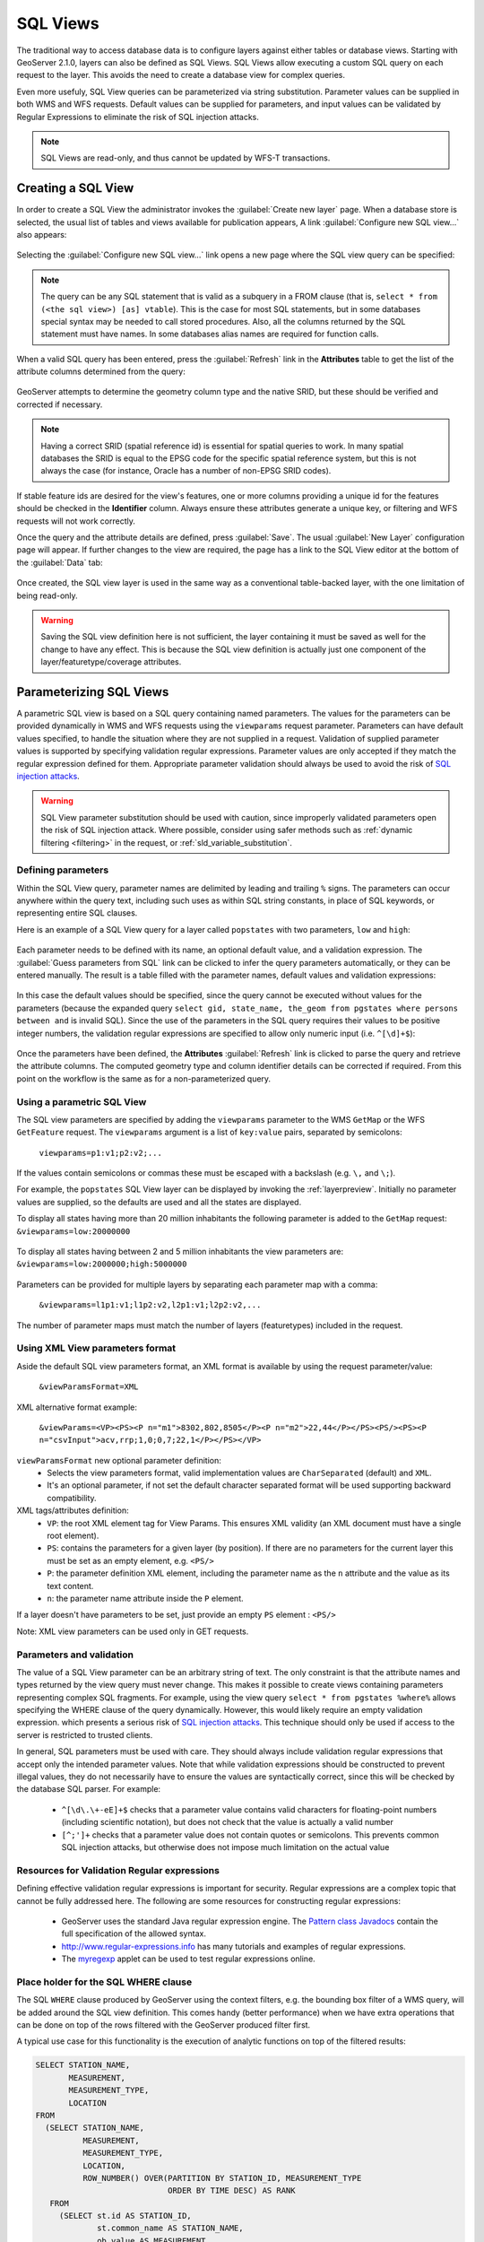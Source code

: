 .. _sql_views:

SQL Views
=========

The traditional way to access database data is to configure layers against either tables or database views. 
Starting with GeoServer 2.1.0, layers can also be defined as SQL Views.  
SQL Views allow executing a custom SQL query on each request to the layer.  
This avoids the need to create a database view for complex queries.  

Even more usefuly, SQL View queries can be parameterized via string substitution. 
Parameter values can be supplied in both WMS and WFS requests.  
Default values can be supplied for parameters, and input values can be validated by Regular Expressions 
to eliminate the risk of SQL injection attacks.

.. note::

   SQL Views are read-only, and thus cannot be updated by WFS-T transactions.

Creating a SQL View
-------------------------

In order to create a SQL View the administrator invokes the :guilabel:`Create new layer` page. 
When a database store is selected, the usual list of tables and views available for publication appears, 
A link :guilabel:`Configure new SQL view...` also appears:

.. figure:: images/createsqlview.png
   :align: center
   
Selecting the :guilabel:`Configure new SQL view...` link opens a new page where the SQL view query can be specified:

.. figure:: images/createsql.png
   :align: center
   
.. note::

   The query can be any SQL statement that is valid as a subquery in a FROM clause (that is, ``select * from (<the sql view>) [as] vtable``). 
   This is the case for most SQL statements, but in some databases special syntax may be needed to call stored procedures.
   Also, all the columns returned by the SQL statement must have names. 
   In some databases alias names are required for function calls.
   
When a valid SQL query has been entered, press the :guilabel:`Refresh` link in the **Attributes** table to get the list of the attribute columns determined from the query:

.. figure:: images/sqlview-attributes.png
   :align: center

GeoServer attempts to determine the geometry column type and the native SRID, but these should be verified and corrected if necessary.

.. note::

  Having a correct SRID (spatial reference id) is essential for spatial queries to work. 
  In many spatial databases the SRID is equal to the EPSG code for the specific spatial reference system, but this is not always the case (for instance, Oracle has a number of non-EPSG SRID codes).

  
If stable feature ids are desired for the view's features, one or more columns providing a unique id for the features should be checked in the **Identifier** column. 
Always ensure these attributes generate a unique key, or filtering and WFS requests will not work correctly.

Once the query and the attribute details are defined, press :guilabel:`Save`.  
The usual :guilabel:`New Layer` configuration page will appear.
If further changes to the view are required, the page has a link to the SQL View editor at the bottom of the :guilabel:`Data` tab:

.. figure:: images/sqlview-edit.png
   :align: center

Once created, the SQL view layer is used in the same way as a conventional table-backed layer,
with the one limitation of being read-only.

.. warning:: Saving the SQL view definition here is not sufficient, the layer containing it must be saved as well for the change to have any effect.
             This is because the SQL view definition is actually just one component of the layer/featuretype/coverage attributes.

Parameterizing SQL Views
------------------------

A parametric SQL view is based on a SQL query containing named parameters.  
The values for the parameters can be provided dynamically in WMS and WFS requests
using the ``viewparams`` request parameter.  
Parameters can have default values specified,
to handle the situation where they are not supplied in a request.
Validation of supplied parameter values is supported by specifying validation regular expressions.
Parameter values are only accepted if they match the regular expression defined for them.
Appropriate parameter validation should always be used to avoid the risk of `SQL injection attacks <http://en.wikipedia.org/wiki/SQL_injection>`_.

.. warning:: 

  SQL View parameter substitution should be used with caution, since improperly validated parameters open the risk of SQL injection attack.  
  Where possible, consider using safer methods such as :ref:`dynamic filtering <filtering>` in the request, or :ref:`sld_variable_substitution`.

  
Defining parameters
^^^^^^^^^^^^^^^^^^^

Within the SQL View query, parameter names are delimited by leading and trailing ``%`` signs.
The parameters can occur anywhere within the query text, 
including such uses as within SQL string constants,
in place of SQL keywords, or representing entire SQL clauses.

Here is an example of a SQL View query for a layer called ``popstates`` with two parameters, ``low`` and ``high``:

.. figure:: images/sqlview-parametricsql.png
   :align: center

Each parameter needs to be defined with its name, an optional default value, and a validation expression.  
The :guilabel:`Guess parameters from SQL` link can be clicked to infer the query parameters automatically, or they can be entered manually. 
The result is a table filled with the parameter names, default values and validation expressions:

.. figure:: images/sqlview-paramdefault.png
   :align: center

In this case the default values should be specified, since the query cannot be executed without values for the parameters (because the expanded query ``select gid, state_name, the_geom from pgstates where persons between and`` is invalid SQL). 
Since the use of the parameters in the SQL query requires their values to be positive integer numbers, the validation regular expressions are specified to allow only numeric input (i.e. ``^[\d]+$``):

.. figure:: images/sqlview-paramcustom.png
   :align: center
   
Once the parameters have been defined, 
the **Attributes** :guilabel:`Refresh` link is clicked to parse the query and retrieve the attribute columns.
The computed geometry type and column identifier details can be corrected if required. 
From this point on the workflow is the same as for a non-parameterized query.


.. _using_a_parametric_sql_view:

Using a parametric SQL View
^^^^^^^^^^^^^^^^^^^^^^^^^^^

The SQL view parameters are specified by adding the ``viewparams`` parameter to the WMS ``GetMap``
or the WFS ``GetFeature`` request. 
The ``viewparams`` argument is a list of ``key:value`` pairs, separated by semicolons: 

  ``viewparams=p1:v1;p2:v2;...``
  
If the values contain semicolons or commas these must be escaped with a backslash (e.g. ``\,`` and ``\;``).

For example, the ``popstates`` SQL View layer can be displayed by invoking the :ref:`layerpreview`.
Initially no parameter values are supplied, so the defaults are used and all the states are displayed. 

To display all states having more than 20 million inhabitants the following parameter is added to the ``GetMap`` request: ``&viewparams=low:20000000``

.. figure:: images/sqlview-20millions.png
   :align: center

To display all states having between 2 and 5 million inhabitants the view parameters are: ``&viewparams=low:2000000;high:5000000``

.. figure:: images/sqlview-2m-5m.png
   :align: center
   
   
Parameters can be provided for multiple layers by separating each parameter map with a comma: 

  ``&viewparams=l1p1:v1;l1p2:v2,l2p1:v1;l2p2:v2,...``

The number of parameter maps must match the number of layers (featuretypes) included in the request.

Using XML View parameters format
^^^^^^^^^^^^^^^^^^^^^^^^^^^^^^^^

Aside the default SQL view parameters format, an XML format is available by using the request parameter/value: 

  ``&viewParamsFormat=XML``

XML alternative format example:

  ``&viewParams=<VP><PS><P n="m1">8302,802,8505</P><P n="m2">22,44</P></PS><PS/><PS><P n="csvInput">acv,rrp;1,0;0,7;22,1</P></PS></VP>``

``viewParamsFormat`` new optional parameter definition:
  - Selects the view parameters format, valid implementation values are ``CharSeparated`` (default) and ``XML``.
  - It's an optional parameter, if not set the default character separated format will be used supporting backward compatibility.

XML tags/attributes definition:
  - ``VP``: the root XML element tag for View Params.  This ensures XML validity (an XML document must have a single root element).
  - ``PS``: contains the parameters for a given layer (by position).  If there are no parameters for the current layer this must be set as an empty element, e.g. ``<PS/>``
  - ``P``: the parameter definition XML element, including the parameter name as the ``n`` attribute and the value as its text content.
  - ``n``: the parameter name attribute inside the ``P`` element.

If a layer doesn't have parameters to be set, just provide an empty ``PS`` element : ``<PS/>``

Note: XML view parameters can be used only in GET requests.

Parameters and validation
^^^^^^^^^^^^^^^^^^^^^^^^^

The value of a SQL View parameter can be an arbitrary string of text.  
The only constraint is that the attribute names and types returned by the view query must never change.
This makes it possible to create views containing parameters representing complex SQL fragments.
For example, using the view query ``select * from pgstates %where%`` allows specifying the WHERE clause of the query dynamically.
However, this would likely require an empty validation expression.  
which presents a serious risk of `SQL injection attacks <http://en.wikipedia.org/wiki/SQL_injection>`_.
This technique should only be used if access to the server is restricted to trusted clients.

In general, SQL parameters must be used with care.  
They should always include validation regular expressions that accept only the intended parameter values. 
Note that while validation expressions should be constructed to prevent illegal values, 
they do not necessarily have to ensure the values are syntactically correct, 
since this will be checked by the database SQL parser.
For example:

  * ``^[\d\.\+-eE]+$`` checks that a parameter value contains valid characters for floating-point numbers (including scientific notation), but does not check that the value is actually a valid number
  * ``[^;']+`` checks that a parameter value does not contain quotes or semicolons.  This prevents common SQL injection attacks, but otherwise does not impose much limitation on the actual value

Resources for Validation Regular expressions
^^^^^^^^^^^^^^^^^^^^^^^^^^^^^^^^^^^^^^^^^^^^

Defining effective validation regular expressions is important for security. 
Regular expressions are a complex topic that cannot be fully addressed here. 
The following are some resources for constructing regular expressions:

  * GeoServer uses the standard Java regular expression engine. The `Pattern class Javadocs <http://java.sun.com/javase/6/docs/api/java/util/regex/Pattern.html>`_ contain the full specification of the allowed syntax.
  * `<http://www.regular-expressions.info>`_ has many tutorials and examples of regular expressions.
  * The `myregexp <http://myregexp.com/>`_ applet can be used to test regular expressions online.

Place holder for the SQL WHERE clause
^^^^^^^^^^^^^^^^^^^^^^^^^^^^^^^^^^^^^

The SQL ``WHERE`` clause produced by GeoServer using the context filters, e.g. the bounding box filter of a WMS query, will be added around the SQL view definition. This comes handy (better performance) when we have extra operations that can  be done on top of the rows filtered with the GeoServer produced filter first.

A typical use case for this functionality is the execution of analytic functions on top of the filtered results:

.. code-block:: sql

  SELECT STATION_NAME,
         MEASUREMENT,
         MEASUREMENT_TYPE,
         LOCATION
  FROM
    (SELECT STATION_NAME,
            MEASUREMENT,
            MEASUREMENT_TYPE,
            LOCATION,
            ROW_NUMBER() OVER(PARTITION BY STATION_ID, MEASUREMENT_TYPE
                              ORDER BY TIME DESC) AS RANK
     FROM
       (SELECT st.id AS STATION_ID,
               st.common_name AS STATION_NAME,
               ob.value AS MEASUREMENT,
               pr.param_name AS MEASUREMENT_TYPE,
               ob.time AS TIME,
               st.position AS LOCATION
        FROM meteo.meteo_stations st
        LEFT JOIN meteo.meteo_observations ob ON st.id = ob.station_id
        LEFT JOIN meteo.meteo_parameters pr ON ob.parameter_id = pr.id

        -- SQL WHERE clause place holder for GeoServer
        WHERE 1 = 1 :where_clause:) AS stations_filtered) AS stations

  WHERE RANK = 1;

A few restrictions apply when using the explicit ``:where_clause:`` place holder:

  * it needs to be added in a position where all the attributes known by GeoServer are already present
  * the ``:where_clause:`` can only appear once 

When a ``WHERE`` clause place holder is present, GeoServer will always add an explicit ``AND`` at the beginning of the produced ``WHERE`` clause. This allows the injection of the produced ``WHERE`` in the middle of complex expressions if needed.
